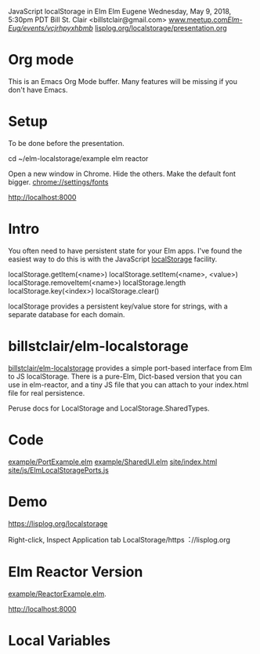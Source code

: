 JavaScript localStorage in Elm
Elm Eugene
Wednesday, May 9, 2018, 5:30pm PDT
Bill St. Clair <billstclair@gmail.com>
[[https://www.meetup.com/Elm-Eug/events/vcjrhpyxhbmb/][www.meetup.com/Elm-Eug/events/vcjrhpyxhbmb/]]
[[https://lisplog.org/localstorage/presentation.org][lisplog.org/localstorage/presentation.org]]

* Org mode

This is an Emacs Org Mode buffer. Many features
will be missing if you don't have Emacs.

* Setup

To be done before the presentation.

cd ~/elm-localstorage/example
elm reactor

Open a new window in Chrome. Hide the others.
Make the default font bigger.
  chrome://settings/fonts

http://localhost:8000

* Intro

You often need to have persistent state for your
Elm apps. I've found the easiest way to do this is
with the JavaScript [[https://html.spec.whatwg.org/multipage/webstorage.html#storage-2][localStorage]] facility.

localStorage.getItem(<name>)
localStorage.setItem(<name>, <value>)
localStorage.removeItem(<name>)
localStorage.length
localStorage.key(<index>)
localStorage.clear()

localStorage provides a persistent key/value store
for strings, with a separate database for each
domain.

* billstclair/elm-localstorage

[[http://package.elm-lang.org/packages/billstclair/elm-localstorage/latest][billstclair/elm-localstorage]] provides a simple
port-based interface from Elm to JS
localStorage. There is a pure-Elm, Dict-based
version that you can use in elm-reactor, and a
tiny JS file that you can attach to your
index.html file for real persistence.

Peruse docs for LocalStorage and
LocalStorage.SharedTypes.

* Code

[[https://github.com/billstclair/elm-localstorage/blob/4.0.2/example/PortExample.elm][example/PortExample.elm]]
[[https://github.com/billstclair/elm-localstorage/blob/4.0.2/example/SharedUI.elm][example/SharedUI.elm]]
[[https://github.com/billstclair/elm-localstorage/blob/4.0.2/site/index.html][site/index.html]]
[[https://github.com/billstclair/elm-localstorage/blob/4.0.2/site/js/ElmLocalStoragePorts.js][site/js/ElmLocalStoragePorts.js]]

* Demo

https://lisplog.org/localstorage

Right-click, Inspect
Application tab
LocalStorage/https︓//lisplog.org

* Elm Reactor Version

[[https://github.com/billstclair/elm-localstorage/blob/4.0.2/example/ReactorExample.elm][example/ReactorExample.elm]].

http://localhost:8000

* Local Variables

# Local Variables:
# fill-column: 50
# eval: (progn (text-scale-set 4) (auto-fill-mode))
# End:

